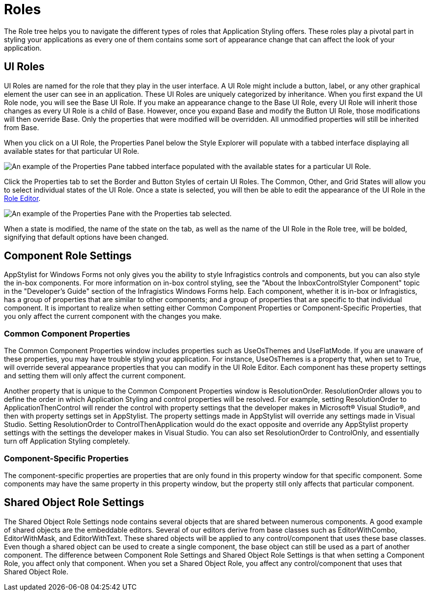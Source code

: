 ﻿////

|metadata|
{
    "name": "styling-guide-roles",
    "controlName": [],
    "tags": ["Styling","Theming"],
    "guid": "{A1944766-A4BB-45EF-A95B-A436C619CFE5}",  
    "buildFlags": [],
    "createdOn": "0001-01-01T00:00:00Z"
}
|metadata|
////

= Roles

The Role tree helps you to navigate the different types of roles that Application Styling offers. These roles play a pivotal part in styling your applications as every one of them contains some sort of appearance change that can affect the look of your application.

== UI Roles

UI Roles are named for the role that they play in the user interface. A UI Role might include a button, label, or any other graphical element the user can see in an application. These UI Roles are uniquely categorized by inheritance. When you first expand the UI Role node, you will see the Base UI Role. If you make an appearance change to the Base UI Role, every UI Role will inherit those changes as every UI Role is a child of Base. However, once you expand Base and modify the Button UI Role, those modifications will then override Base. Only the properties that were modified will be overridden. All unmodified properties will still be inherited from Base.

When you click on a UI Role, the Properties Panel below the Style Explorer will populate with a tabbed interface displaying all available states for that particular UI Role.

image::images/AppStyling_Roles_01.png[An example of the Properties Pane tabbed interface populated with the available states for a particular UI Role.]

Click the Properties tab to set the Border and Button Styles of certain UI Roles. The Common, Other, and Grid States will allow you to select individual states of the UI Role. Once a state is selected, you will then be able to edit the appearance of the UI Role in the link:styling-guide-role-editor.html[Role Editor].

image::images/AppStyling_Roles_02.png[An example of the Properties Pane with the Properties tab selected.]

When a state is modified, the name of the state on the tab, as well as the name of the UI Role in the Role tree, will be bolded, signifying that default options have been changed.

== Component Role Settings

AppStylist for Windows Forms not only gives you the ability to style Infragistics controls and components, but you can also style the in-box components. For more information on in-box control styling, see the "About the InboxControlStyler Component" topic in the "Developer's Guide" section of the Infragistics Windows Forms help. Each component, whether it is in-box or Infragistics, has a group of properties that are similar to other components; and a group of properties that are specific to that individual component. It is important to realize when setting either Common Component Properties or Component-Specific Properties, that you only affect the current component with the changes you make.

=== Common Component Properties

The Common Component Properties window includes properties such as UseOsThemes and UseFlatMode. If you are unaware of these properties, you may have trouble styling your application. For instance, UseOsThemes is a property that, when set to True, will override several appearance properties that you can modify in the UI Role Editor. Each component has these property settings and setting them will only affect the current component.

Another property that is unique to the Common Component Properties window is ResolutionOrder. ResolutionOrder allows you to define the order in which Application Styling and control properties will be resolved. For example, setting ResolutionOrder to ApplicationThenControl will render the control with property settings that the developer makes in Microsoft® Visual Studio®, and then with property settings set in AppStylist. The property settings made in AppStylist will override any settings made in Visual Studio. Setting ResolutionOrder to ControlThenApplication would do the exact opposite and override any AppStylist property settings with the settings the developer makes in Visual Studio. You can also set ResolutionOrder to ControlOnly, and essentially turn off Application Styling completely.

=== Component-Specific Properties

The component-specific properties are properties that are only found in this property window for that specific component. Some components may have the same property in this property window, but the property still only affects that particular component.

== Shared Object Role Settings

The Shared Object Role Settings node contains several objects that are shared between numerous components. A good example of shared objects are the embeddable editors. Several of our editors derive from base classes such as EditorWithCombo, EditorWithMask, and EditorWithText. These shared objects will be applied to any control/component that uses these base classes. Even though a shared object can be used to create a single component, the base object can still be used as a part of another component. The difference between Component Role Settings and Shared Object Role Settings is that when setting a Component Role, you affect only that component. When you set a Shared Object Role, you affect any control/component that uses that Shared Object Role.
